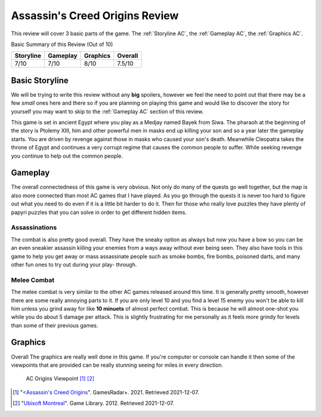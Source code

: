 Assassin's Creed Origins Review
===============================
This review will cover 3 basic parts of the game. The :ref:`Storyline AC`, the
:ref:`Gameplay AC`, the :ref:`Graphics AC`.

Basic Summary of this Review (Out of 10)

=========  ========  ========  =======
Storyline  Gameplay  Graphics  Overall
=========  ========  ========  =======
7/10       7/10      8/10      7.5/10
=========  ========  ========  =======

.. _Storyline AC:

Basic Storyline
---------------
We will be trying to write this review without any **big** spoilers, however we
feel the need to point out that there may be a few *small* ones here and there
so if you are planning on playing this game and would like to discover the story
for yourself you may want to skip to the :ref:`Gameplay AC` section of this review.

This game is set in ancient Egypt where you play as a Medjay named Bayek from
Siwa. The pharaoh at the beginning of the story is Ptolemy XIII, him and other
powerful men in masks end up killing your son and so a year later the gameplay
starts. You are driven by revenge against those in masks who caused your son's
death. Meanwhile Cleopatra takes the throne of Egypt and continues a very
corrupt regime that causes the common people to suffer. While seeking revenge
you continue to help out the common people.


.. _Gameplay AC:

Gameplay
--------
The overall connectedness of this game is very obvious. Not only do many of the
quests go well together, but the map is also more connected than most AC games
that I have played. As you go through the quests it is never too hard to figure
out what you need to do even if it is a little bit harder to do it. Then for
those who really love puzzles they have plenty of papyri puzzles that you can
solve in order to get different hidden items.

Assassinations
^^^^^^^^^^^^^^
The combat is also pretty good overall. They have the sneaky option as always
but now you have a bow so you can be an even sneakier assassin killing your
enemies from a ways away without ever being seen. They also have tools in this
game to help you get away or mass assassinate people such as smoke bombs, fire
bombs, poisoned darts, and many other fun ones to try out during your play-
through.

Melee Combat
^^^^^^^^^^^^
The melee combat is very similar to the other AC games released around this
time. It is generally pretty smooth, however there are some really annoying
parts to it. If you are only level 10 and you find a level 15 enemy you won't be
able to kill him unless you grind away for like **10 minuets** of almost perfect
combat. This is because he will almost one-shot you while you do about 5 damage
per attack. This is slightly frustrating for me personally as it feels more
grindy for levels than some of their previous games.


.. _Graphics AC:

Graphics
--------
Overall The graphics are really well done in this game. If you're computer or
console can handle it then some of the viewpoints that are provided can be
really stunning seeing for miles in every direction.

.. figure:: origins_viewpoint.jpg
   :width: 100%

   AC Origins Viewpoint [#f1]_ [#f2]_


.. [#f1] "`<Assassin's Creed Origins <https://www.gamesradar.com/assassins-creed-origins-brings-viewpoints-back-as-a-homage-to-the-series-but-with-a-different-function/>`_".
   GamesRadar+. 2021. Retrieved 2021-12-07.

.. [#f2] "`Ubisoft Montreal <https://montreal.ubisoft.com/en/>`_".
   Game Library. 2012. Retrieved 2021-12-07.

